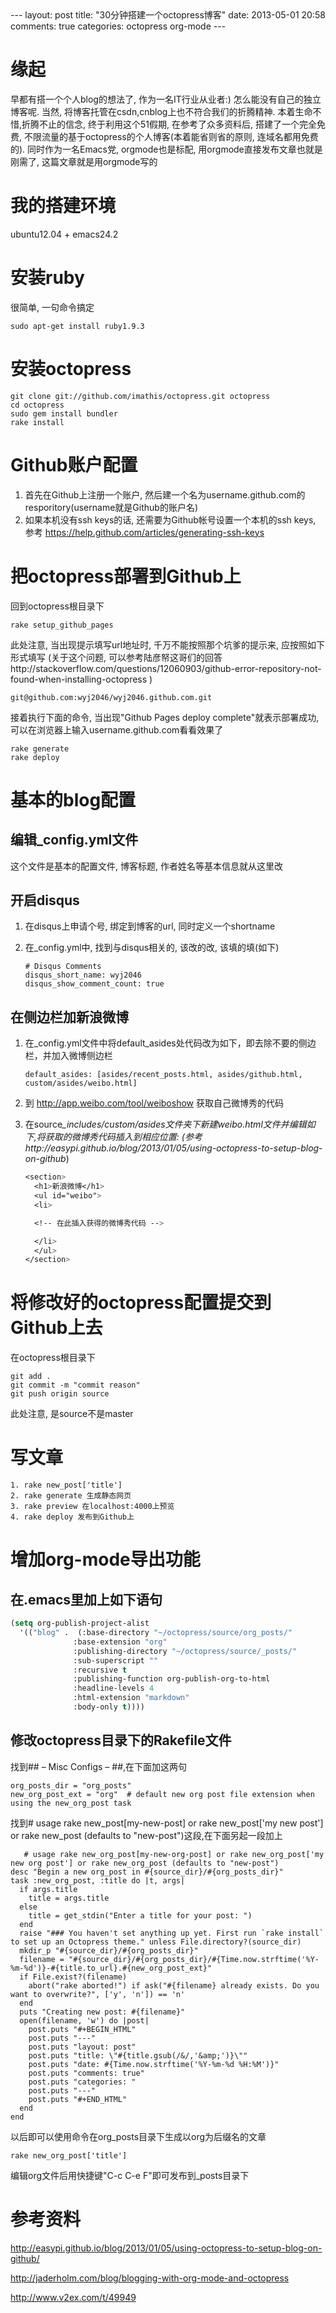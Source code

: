 #+BEGIN_HTML
---
layout: post
title: "30分钟搭建一个octopress博客"
date: 2013-05-01 20:58
comments: true
categories: octopress org-mode
---
#+END_HTML
#+OPTIONS: ^:{}
* 缘起
  早都有搭一个个人blog的想法了, 作为一名IT行业从业者:) 怎么能没有自己的独立博客呢. 当然, 将博客托管在csdn,cnblog上也不符合我们的折腾精神. 本着生命不惜,折腾不止的信念, 终于利用这个51假期, 在参考了众多资料后, 搭建了一个完全免费, 不限流量的基于octopress的个人博客(本着能省则省的原则, 连域名都用免费的). 同时作为一名Emacs党, orgmode也是标配, 用orgmode直接发布文章也就是刚需了, 这篇文章就是用orgmode写的
* 我的搭建环境
  ubuntu12.04 + emacs24.2
* 安装ruby
  很简单, 一句命令搞定
  #+begin_example
  sudo apt-get install ruby1.9.3
  #+end_example
* 安装octopress
  #+begin_example
  git clone git://github.com/imathis/octopress.git octopress
  cd octopress
  sudo gem install bundler
  rake install
  #+end_example
* Github账户配置
  1. 首先在Github上注册一个账户, 然后建一个名为username.github.com的resporitory(username就是Github的账户名)
  2. 如果本机没有ssh keys的话, 还需要为Github帐号设置一个本机的ssh keys, 参考
     https://help.github.com/articles/generating-ssh-keys
* 把octopress部署到Github上
  回到octopress根目录下
  #+begin_example
  rake setup_github_pages
  #+end_example
  此处注意, 当出现提示填写url地址时, 千万不能按照那个坑爹的提示来, 应按照如下形式填写
  (关于这个问题, 可以参考陆彦帑这哥们的回答http://stackoverflow.com/questions/12060903/github-error-repository-not-found-when-installing-octopress )
  #+begin_example
  git@github.com:wyj2046/wyj2046.github.com.git
  #+end_example
  接着执行下面的命令, 当出现"Github Pages deploy complete"就表示部署成功, 可以在浏览器上输入username.github.com看看效果了
  #+begin_example
  rake generate
  rake deploy
  #+end_example
* 基本的blog配置
** 编辑_config.yml文件
   这个文件是基本的配置文件, 博客标题, 作者姓名等基本信息就从这里改
** 开启disqus
   1. 在disqus上申请个号, 绑定到博客的url, 同时定义一个shortname
   2. 在_config.yml中, 找到与disqus相关的, 该改的改, 该填的填(如下)
      #+begin_example
      # Disqus Comments
      disqus_short_name: wyj2046
      disqus_show_comment_count: true
      #+end_example
** 在侧边栏加新浪微博
   1. 在_config.yml文件中将default_asides处代码改为如下，即去除不要的侧边栏，并加入微博侧边栏
      #+begin_example
      default_asides: [asides/recent_posts.html, asides/github.html, custom/asides/weibo.html]
      #+end_example
   2. 到 http://app.weibo.com/tool/weiboshow 获取自己微博秀的代码
   3. 在source/_includes/custom/asides文件夹下新建weibo.html文件并编辑如下,将获取的微博秀代码插入到相应位置:
      (参考http://easypi.github.io/blog/2013/01/05/using-octopress-to-setup-blog-on-github/)
      #+begin_src css
      <section>
        <h1>新浪微博</h1>
        <ul id="weibo">
        <li>

        <!-- 在此插入获得的微博秀代码 -->

        </li>
        </ul>
      </section>
      #+end_src
* 将修改好的octopress配置提交到Github上去
  在octopress根目录下
  #+begin_example
  git add .
  git commit -m "commit reason"
  git push origin source
  #+end_example
  此处注意, 是source不是master
* 写文章
  #+begin_example
  1. rake new_post['title']
  2. rake generate 生成静态网页
  3. rake preview 在localhost:4000上预览
  4. rake deploy 发布到Github上  
  #+end_example
* 增加org-mode导出功能
** 在.emacs里加上如下语句
   #+begin_src emacs-lisp
     (setq org-publish-project-alist
       '(("blog" .  (:base-directory "~/octopress/source/org_posts/"
                   :base-extension "org"
                   :publishing-directory "~/octopress/source/_posts/"
                   :sub-superscript ""
                   :recursive t
                   :publishing-function org-publish-org-to-html
                   :headline-levels 4
                   :html-extension "markdown"
                   :body-only t))))
   #+end_src
** 修改octopress目录下的Rakefile文件
   找到## -- Misc Configs -- ##,在下面加这两句
   #+begin_example
     org_posts_dir = "org_posts"
     new_org_post_ext = "org"  # default new org post file extension when using the new_org_post task
   #+end_example
   找到# usage rake new_post[my-new-post] or rake new_post['my new post'] or rake new_post (defaults to "new-post")这段,在下面另起一段加上
   #+begin_example
   # usage rake new_org_post[my-new-org-post] or rake new_org_post['my new org post'] or rake new_org_post (defaults to "new-post")
desc "Begin a new org_post in #{source_dir}/#{org_posts_dir}"
task :new_org_post, :title do |t, args|
  if args.title
    title = args.title
  else
    title = get_stdin("Enter a title for your post: ")
  end
  raise "### You haven't set anything up yet. First run `rake install` to set up an Octopress theme." unless File.directory?(source_dir)
  mkdir_p "#{source_dir}/#{org_posts_dir}"
  filename = "#{source_dir}/#{org_posts_dir}/#{Time.now.strftime('%Y-%m-%d')}-#{title.to_url}.#{new_org_post_ext}"
  if File.exist?(filename)
    abort("rake aborted!") if ask("#{filename} already exists. Do you want to overwrite?", ['y', 'n']) == 'n'
  end
  puts "Creating new post: #{filename}"
  open(filename, 'w') do |post|
    post.puts "#+BEGIN_HTML"
    post.puts "---"
    post.puts "layout: post"
    post.puts "title: \"#{title.gsub(/&/,'&amp;')}\""
    post.puts "date: #{Time.now.strftime('%Y-%m-%d %H:%M')}"
    post.puts "comments: true"
    post.puts "categories: "
    post.puts "---"
    post.puts "#+END_HTML"
  end
end
   #+end_example
  以后即可以使用命令在org_posts目录下生成以org为后缀名的文章
  #+begin_example
  rake new_org_post['title']
  #+end_example
  

  编辑org文件后用快捷键"C-c C-e F"即可发布到_posts目录下
* 参考资料
  http://easypi.github.io/blog/2013/01/05/using-octopress-to-setup-blog-on-github/

  http://jaderholm.com/blog/blogging-with-org-mode-and-octopress

  http://www.v2ex.com/t/49949
